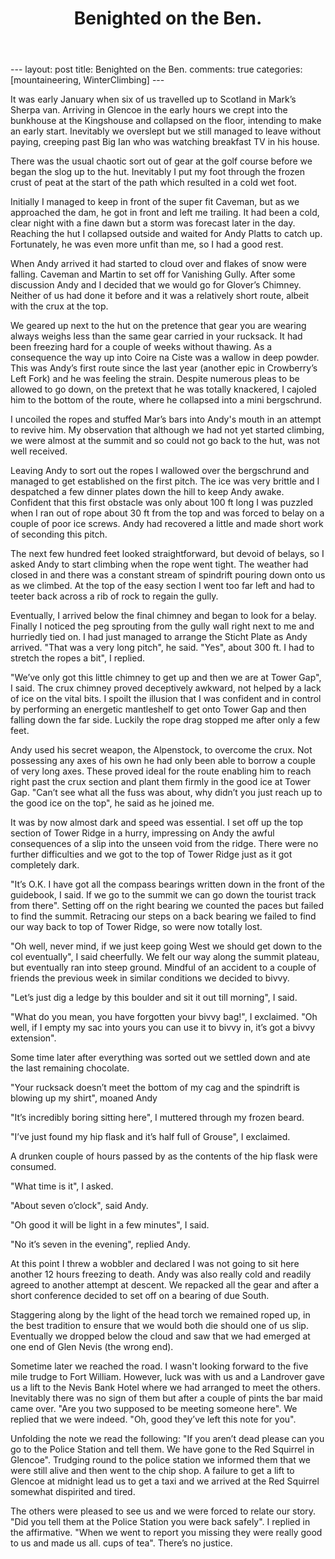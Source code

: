 #+STARTUP: showall indent
#+STARTUP: hidestars
#+INFOJS_OPT: view:info toc:t ltoc:nil
#+OPTIONS: H:2 num:nil tags:nil toc:nil timestamps:nil
#+TITLE: Benighted on the Ben.
#+BEGIN_HTML
---
layout: post
title: Benighted on the Ben.
comments: true
categories: [mountaineering, WinterClimbing]
---
#+END_HTML
It was early January when six of us travelled up to
Scotland in Mark’s Sherpa van. Arriving in Glencoe in the early
hours we crept into the bunkhouse at the Kingshouse and collapsed
on the floor, intending to make an early start. Inevitably we
overslept but we still managed to leave without paying, creeping
past Big Ian who was watching breakfast TV in his house.

There was the usual chaotic sort out of gear at the golf
course before we began the slog up to the hut. Inevitably I put
my foot through the frozen crust of peat at the start of the path
which resulted in a cold wet foot.

Initially I managed to keep in front of the super fit Caveman, but as
we approached the dam, he got in front and left me trailing. It had
been a cold, clear night with a fine dawn but a storm was forecast
later in the day. Reaching the hut I collapsed outside and waited for
Andy Platts to catch up. Fortunately, he was even more unfit than me,
so I had a good rest.

When Andy arrived it had started to cloud over and flakes of snow
were falling. Caveman and Martin to set off for Vanishing Gully.
After some discussion Andy and I decided that we would go for
Glover’s Chimney. Neither of us had done it before and it was a
relatively short route, albeit with the crux at the top.

We geared up next to the hut on the pretence that gear you are wearing
always weighs less than the same gear carried in your rucksack.  It
had been freezing hard for a couple of weeks without thawing. As a
consequence the way up into Coire na Ciste was a wallow in deep
powder. This was Andy’s first route since the last year (another epic
in Crowberry’s Left Fork) and he was feeling the strain. Despite
numerous pleas to be allowed to go down, on the pretext that he was
totally knackered, I cajoled him to the bottom of the route, where he
collapsed into a mini bergschrund.

I uncoiled the ropes and stuffed Mar’s bars into Andy's mouth
in an attempt to revive him. My observation that although we had
not yet started climbing, we were almost at the summit and so
could not go back to the hut, was not well received.

Leaving Andy to sort out the ropes I wallowed over the
bergschrund and managed to get established on the first pitch.
The ice was very brittle and I despatched a few dinner plates
down the hill to keep Andy awake. Confident that this first
obstacle was only about 100 ft long I was puzzled when I ran out
of rope about 30 ft from the top and was forced to belay on a
couple of poor ice screws. Andy had recovered a little and made
short work of seconding this pitch.

The next few hundred feet looked straightforward, but devoid
of belays, so I asked Andy to start climbing when the rope went
tight. The weather had closed in and there was a constant stream
of spindrift pouring down onto us as we climbed. At the top of
the easy section I went too far left and had to teeter back
across a rib of rock to regain the gully.

Eventually, I arrived below the final chimney and began to
look for a belay. Finally I noticed the peg sprouting from the
gully wall right next to me and hurriedly tied on. I had just
managed to arrange the Sticht Plate as Andy arrived. "That was a
very long pitch", he said. "Yes", about 300 ft. I had
to stretch the ropes a bit", I replied.

"We’ve only got this little chimney to get up and then we
are at Tower Gap", I said. The crux chimney proved deceptively
awkward, not helped by a lack of ice on the vital bits. I spoilt
the illusion that I was confident and in control by performing an
energetic mantleshelf to get onto Tower Gap and then falling down
the far side. Luckily the rope drag stopped me after only a few
feet.

Andy used his secret weapon, the Alpenstock, to overcome the
crux. Not possessing any axes of his own he had only been able to
borrow a couple of very long axes. These proved ideal for the
route enabling him to reach right past the crux section and plant
them firmly in the good ice at Tower Gap. "Can’t see what all the
fuss was about, why didn’t you just reach up to the good ice on
the top", he said as he joined me.

It was by now almost dark and speed was essential. I set off up the
top section of Tower Ridge in a hurry, impressing on Andy the awful
consequences of a slip into the unseen void from the ridge. There were
no further difficulties and we got to the top of Tower Ridge just as
it got completely dark.

"It’s O.K. I have got all the compass bearings written down
in the front of the guidebook, I said. If we go to the summit we can go
down the tourist track from there". Setting off on the right
bearing we counted the paces but failed to find the summit.
Retracing our steps on a back bearing we failed to find our way back to
top of Tower Ridge, so were now totally lost.

"Oh well, never mind, if we just keep going West we should get down to
the col eventually", I said cheerfully. We felt our way along the
summit plateau, but eventually ran into steep ground. Mindful of an
accident to a couple of friends the previous week in similar
conditions we decided to bivvy.

"Let’s just dig a ledge by this boulder and sit it out till
morning", I said.

"What do you mean, you have forgotten your bivvy bag!", I exclaimed. "Oh
well, if I empty my sac into yours you can use it to bivvy in,
it’s got a bivvy extension".

Some time later after everything was sorted out we settled
down and ate the last remaining chocolate.

"Your rucksack doesn’t meet the bottom of my cag and the
spindrift is blowing up my shirt", moaned Andy

"It’s incredibly boring sitting here", I muttered through my frozen beard.

"I’ve just found my hip flask and it’s half full of Grouse", I exclaimed.

A drunken couple of hours passed by as the contents of the
hip flask were consumed.

"What time is it", I asked.

"About seven o’clock", said Andy.

"Oh good it will be light in a few minutes", I said.

"No it’s seven in the evening", replied Andy.

At this point I threw a wobbler and declared I was not going
to sit here another 12 hours freezing to death. Andy was also
really cold and readily agreed to another attempt at descent. We
repacked all the gear and after a short conference decided to set
off on a bearing of due South.

Staggering along by the light of the head torch we remained
roped up, in the best tradition to ensure that we would both die should
one of us slip. Eventually we dropped below the cloud and saw
that we had emerged at one end of Glen Nevis (the wrong end).

Sometime later we reached the road. I wasn't looking forward to
the five mile trudge to Fort William. However, luck was with us
and a Landrover gave us a lift to the Nevis Bank Hotel where we
had arranged to meet the others. Inevitably there was no sign of
them but after a couple of pints the bar maid came over. "Are you
two supposed to be meeting someone here". We replied that we were
indeed. "Oh, good they’ve left this note for you".

Unfolding the note we read the following: "If you aren’t
dead please can you go to the Police Station and tell them. We
have gone to the Red Squirrel in Glencoe". Trudging round to the
police station we informed them that we were still alive and then
went to the chip shop. A failure to get a lift to Glencoe at
midnight lead us to get a taxi and we arrived at the Red Squirrel
somewhat dispirited and tired.

The others were pleased to see us and we were forced to
relate our story. "Did you tell them at the Police Station you
were back safely". I replied in the affirmative. "When we went to
report you missing they were really good to us and made us all.
cups of tea". There’s no justice.
